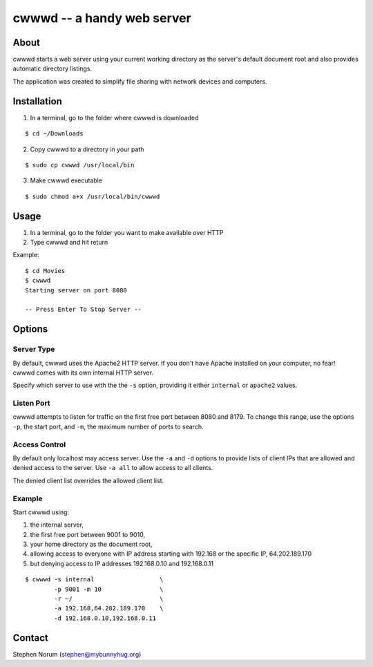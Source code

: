 cwwwd -- a handy web server
============================
 
About
-----

cwwwd starts a web server using your current working directory as the
server's default document root and also provides automatic directory
listings.

The application was created to simplify file sharing with network
devices and computers.


Installation
------------

1. In a terminal, go to the folder where cwwwd is downloaded

::

    $ cd ~/Downloads
    
2. Copy cwwwd to a directory in your path

::

    $ sudo cp cwwwd /usr/local/bin

3. Make cwwwd executable

::

    $ sudo chmod a+x /usr/local/bin/cwwwd


Usage
-----

1. In a terminal, go to the folder you want to make available over HTTP
2. Type cwwwd and hit return

Example::

    $ cd Movies
    $ cwwwd
    Starting server on port 8080

    -- Press Enter To Stop Server --


Options
-------

Server Type
~~~~~~~~~~~
By default, cwwwd uses the Apache2 HTTP server.  If you don't have Apache
installed on your computer, no fear!  cwwwd comes with its own internal 
HTTP server.

Specify which server to use with the the ``-s`` option, providing it either
``internal`` or ``apache2`` values.


Listen Port
~~~~~~~~~~~
cwwwd attempts to listen for traffic on the first free port between 8080
and 8179.  To change this range, use the options ``-p``, the start port,
and ``-m``, the maximum number of ports to search.


Access Control
~~~~~~~~~~~~~~
By default only localhost may access server.  Use the ``-a`` and ``-d``
options to provide lists of client IPs that are allowed and denied access
to the server.  Use ``-a all`` to allow access to all clients.

The denied client list overrides the allowed client list.


Example
~~~~~~~
Start cwwwd using:

1. the internal server, 
2. the first free port between 9001 to 9010,
3. your home directory as the document root,
4. allowing access to everyone with IP address starting with 192.168 or
   the specific IP, 64.202.189.170
5. but denying access to IP addresses 192.168.0.10 and 192.168.0.11

::

    $ cwwwd -s internal                  \
            -p 9001 -m 10                \
            -r ~/                        \
            -a 192.168,64.202.189.170    \
            -d 192.168.0.10,192.168.0.11


Contact
-------

Stephen Norum (stephen@mybunnyhug.org)

